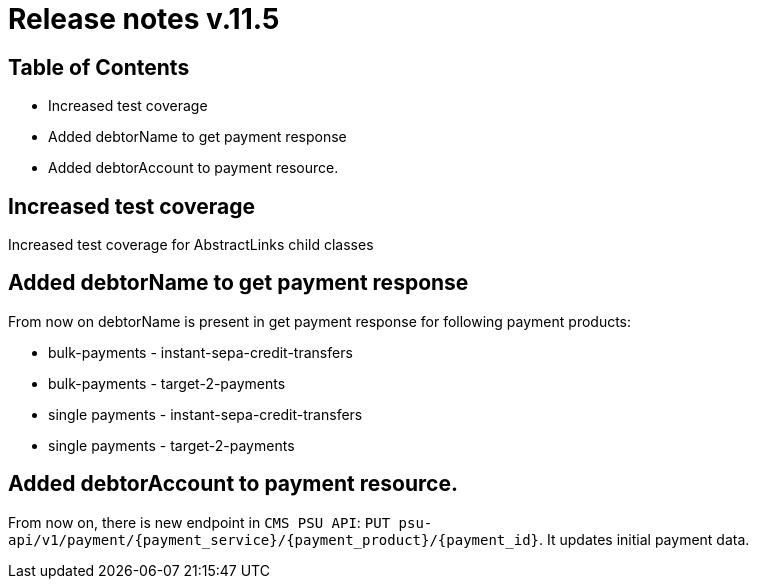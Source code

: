 = Release notes v.11.5

== Table of Contents

* Increased test coverage
* Added debtorName to get payment response
* Added debtorAccount to payment resource.

== Increased test coverage

Increased test coverage for AbstractLinks child classes

== Added debtorName to get payment response

From now on debtorName is present in get payment response for following payment products:

- bulk-payments - instant-sepa-credit-transfers
- bulk-payments - target-2-payments
- single payments - instant-sepa-credit-transfers
- single payments - target-2-payments

== Added debtorAccount to payment resource.

From now on, there is new endpoint in `CMS PSU API`: `PUT psu-api/v1/payment/{payment_service}/{payment_product}/{payment_id}`.
It updates initial payment data.
